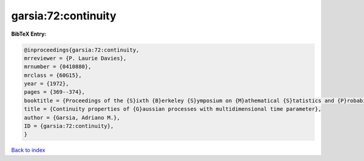 garsia:72:continuity
====================

.. :cite:t:`garsia:72:continuity`

.. bibliography:: ../../All.bib

**BibTeX Entry:**

.. code-block:: bibtex

   @inproceedings{garsia:72:continuity,
   mrreviewer = {P. Laurie Davies},
   mrnumber = {0410880},
   mrclass = {60G15},
   year = {1972},
   pages = {369--374},
   booktitle = {Proceedings of the {S}ixth {B}erkeley {S}ymposium on {M}athematical {S}tatistics and {P}robability ({U}niv. {C}alifornia, {B}erkeley, {C}alif., 1970/1971), {V}ol. {II}: {P}robability theory},
   title = {Continuity properties of {G}aussian processes with multidimensional time parameter},
   author = {Garsia, Adriano M.},
   ID = {garsia:72:continuity},
   }

`Back to index <../index>`_
